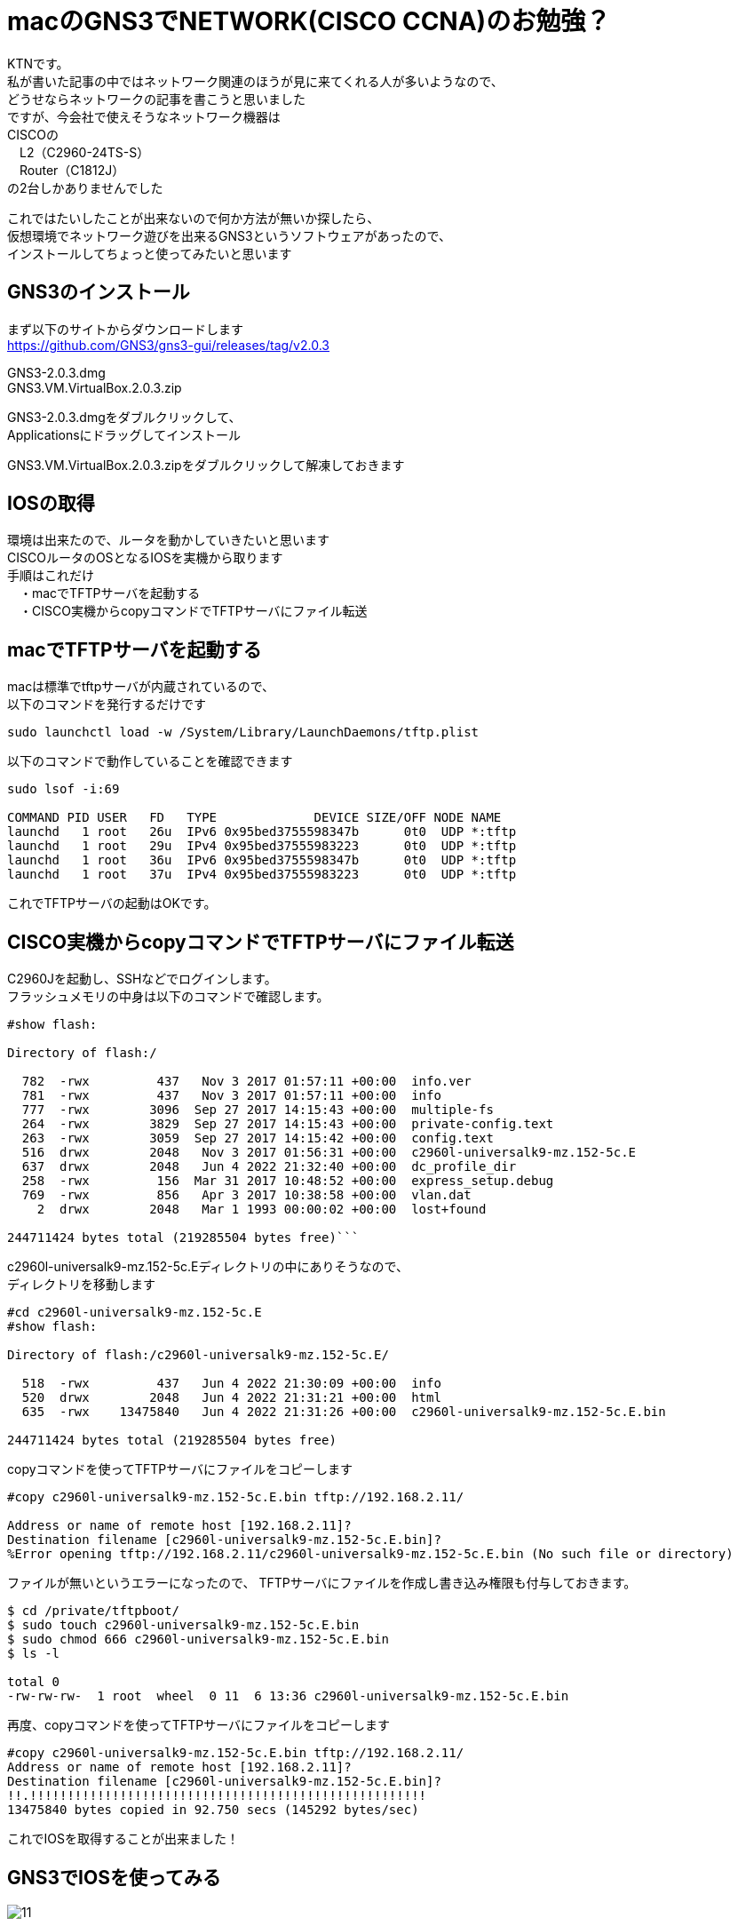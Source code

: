 # macのGNS3でNETWORK(CISCO CCNA)のお勉強？
:published_at: 2017-11-06
:hp-alt-title: STUDY NETWORK FOR CISCO CCNA
:hp-tags: Network, mac, GNS3, CISCO, CCNA, KTN

KTNです。 +
私が書いた記事の中ではネットワーク関連のほうが見に来てくれる人が多いようなので、 +
どうせならネットワークの記事を書こうと思いました +
ですが、今会社で使えそうなネットワーク機器は +
CISCOの +
　L2（C2960-24TS-S） +
　Router（C1812J） + 
の2台しかありませんでした +

これではたいしたことが出来ないので何か方法が無いか探したら、 +
仮想環境でネットワーク遊びを出来るGNS3というソフトウェアがあったので、 +
インストールしてちょっと使ってみたいと思います +

## GNS3のインストール

まず以下のサイトからダウンロードします +
https://github.com/GNS3/gns3-gui/releases/tag/v2.0.3 +

GNS3-2.0.3.dmg +
GNS3.VM.VirtualBox.2.0.3.zip +

GNS3-2.0.3.dmgをダブルクリックして、 +
Applicationsにドラッグしてインストール +

GNS3.VM.VirtualBox.2.0.3.zipをダブルクリックして解凍しておきます +

## IOSの取得

環境は出来たので、ルータを動かしていきたいと思います +
CISCOルータのOSとなるIOSを実機から取ります +
手順はこれだけ +
　・macでTFTPサーバを起動する +
　・CISCO実機からcopyコマンドでTFTPサーバにファイル転送 +

## macでTFTPサーバを起動する

macは標準でtftpサーバが内蔵されているので、 +
以下のコマンドを発行するだけです +
```
sudo launchctl load -w /System/Library/LaunchDaemons/tftp.plist
```

以下のコマンドで動作していることを確認できます
```
sudo lsof -i:69

COMMAND PID USER   FD   TYPE             DEVICE SIZE/OFF NODE NAME
launchd   1 root   26u  IPv6 0x95bed3755598347b      0t0  UDP *:tftp
launchd   1 root   29u  IPv4 0x95bed37555983223      0t0  UDP *:tftp
launchd   1 root   36u  IPv6 0x95bed3755598347b      0t0  UDP *:tftp
launchd   1 root   37u  IPv4 0x95bed37555983223      0t0  UDP *:tftp
```

これでTFTPサーバの起動はOKです。

## CISCO実機からcopyコマンドでTFTPサーバにファイル転送

C2960Jを起動し、SSHなどでログインします。 +
フラッシュメモリの中身は以下のコマンドで確認します。 +
```
#show flash:

Directory of flash:/

  782  -rwx         437   Nov 3 2017 01:57:11 +00:00  info.ver
  781  -rwx         437   Nov 3 2017 01:57:11 +00:00  info
  777  -rwx        3096  Sep 27 2017 14:15:43 +00:00  multiple-fs
  264  -rwx        3829  Sep 27 2017 14:15:43 +00:00  private-config.text
  263  -rwx        3059  Sep 27 2017 14:15:42 +00:00  config.text
  516  drwx        2048   Nov 3 2017 01:56:31 +00:00  c2960l-universalk9-mz.152-5c.E
  637  drwx        2048   Jun 4 2022 21:32:40 +00:00  dc_profile_dir
  258  -rwx         156  Mar 31 2017 10:48:52 +00:00  express_setup.debug
  769  -rwx         856   Apr 3 2017 10:38:58 +00:00  vlan.dat
    2  drwx        2048   Mar 1 1993 00:00:02 +00:00  lost+found

244711424 bytes total (219285504 bytes free)```


```
c2960l-universalk9-mz.152-5c.Eディレクトリの中にありそうなので、 +
ディレクトリを移動します
```
#cd c2960l-universalk9-mz.152-5c.E
#show flash:

Directory of flash:/c2960l-universalk9-mz.152-5c.E/

  518  -rwx         437   Jun 4 2022 21:30:09 +00:00  info
  520  drwx        2048   Jun 4 2022 21:31:21 +00:00  html
  635  -rwx    13475840   Jun 4 2022 21:31:26 +00:00  c2960l-universalk9-mz.152-5c.E.bin

244711424 bytes total (219285504 bytes free)
```
copyコマンドを使ってTFTPサーバにファイルをコピーします
```
#copy c2960l-universalk9-mz.152-5c.E.bin tftp://192.168.2.11/

Address or name of remote host [192.168.2.11]?
Destination filename [c2960l-universalk9-mz.152-5c.E.bin]?
%Error opening tftp://192.168.2.11/c2960l-universalk9-mz.152-5c.E.bin (No such file or directory)
```
ファイルが無いというエラーになったので、
TFTPサーバにファイルを作成し書き込み権限も付与しておきます。
```
$ cd /private/tftpboot/
$ sudo touch c2960l-universalk9-mz.152-5c.E.bin
$ sudo chmod 666 c2960l-universalk9-mz.152-5c.E.bin
$ ls -l

total 0
-rw-rw-rw-  1 root  wheel  0 11  6 13:36 c2960l-universalk9-mz.152-5c.E.bin
```
再度、copyコマンドを使ってTFTPサーバにファイルをコピーします
```
#copy c2960l-universalk9-mz.152-5c.E.bin tftp://192.168.2.11/
Address or name of remote host [192.168.2.11]?
Destination filename [c2960l-universalk9-mz.152-5c.E.bin]?
!!.!!!!!!!!!!!!!!!!!!!!!!!!!!!!!!!!!!!!!!!!!!!!!!!!!!!!!
13475840 bytes copied in 92.750 secs (145292 bytes/sec)
```
これでIOSを取得することが出来ました！

## GNS3でIOSを使ってみる

image::/images/kotani/20171105/11.png[]


ということで使えませんでした。 +

GNS3のページを確認してみると機種の指定があるようでした。 +
http://docs.gns3.com/1-kBrTplBltp9P3P-AigoMzlDO-ISyL1h3bYpOl5Q8mQ/ +
手持ちの機種で対応しているものが無かったので安いのをネットで購入しました。 +
上記と同様の手順でIOSを取得します。 +

以下のように設定しました +

```
■PC1
　ip 10.1.1.1 255.255.255.0 10.1.1.254
```

```
■PC2
　ip 10.1.2.1 255.255.255.0 10.1.2.254
```

```
■R1
　R1(config)#interface fastEthernet 0/0
　R1(config-if)#ip address 10.1.1.254 255.255.255.0
　R1(config-if)#no shutdown 
　R1(config-if)#exit

　R1(config)#interface fastEthernet 0/1
　R1(config-if)#ip address 10.1.2.254 255.255.255.0
　R1(config-if)#no shutdown 
　R1(config-if)#exit
```
PC1→PC2にpingをしてみます。

```
VPCS> ping 10.1.2.1
84 bytes from 10.1.2.1 icmp_seq=1 ttl=63 time=26.623 ms
84 bytes from 10.1.2.1 icmp_seq=2 ttl=63 time=22.095 ms
84 bytes from 10.1.2.1 icmp_seq=3 ttl=63 time=25.433 ms
84 bytes from 10.1.2.1 icmp_seq=4 ttl=63 time=18.305 ms
84 bytes from 10.1.2.1 icmp_seq=5 ttl=63 time=18.959 ms
```

```
VPCS> trace 10.1.2.1
trace to 10.1.2.1, 8 hops max, press Ctrl+C to stop
 1   10.1.1.254   11.325 ms  11.464 ms  10.392 ms
 2   *10.1.2.1   33.965 ms (ICMP type:3, code:3, Destination port unreachable)
```

ちゃんとルーティングされていることが確認できたので、 +
今日はココらへんで終わりにしたいと思います。 +
